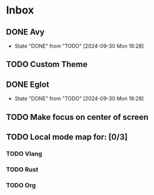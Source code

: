 * Inbox
** DONE Avy
- State "DONE"       from "TODO"       [2024-09-30 Mon 16:28]
** TODO Custom Theme
** DONE Eglot
- State "DONE"       from "TODO"       [2024-09-30 Mon 16:28]
** TODO Make focus on center of screen
** TODO Local mode map for: [0/3]
*** TODO Vlang
*** TODO Rust 
*** TODO Org

